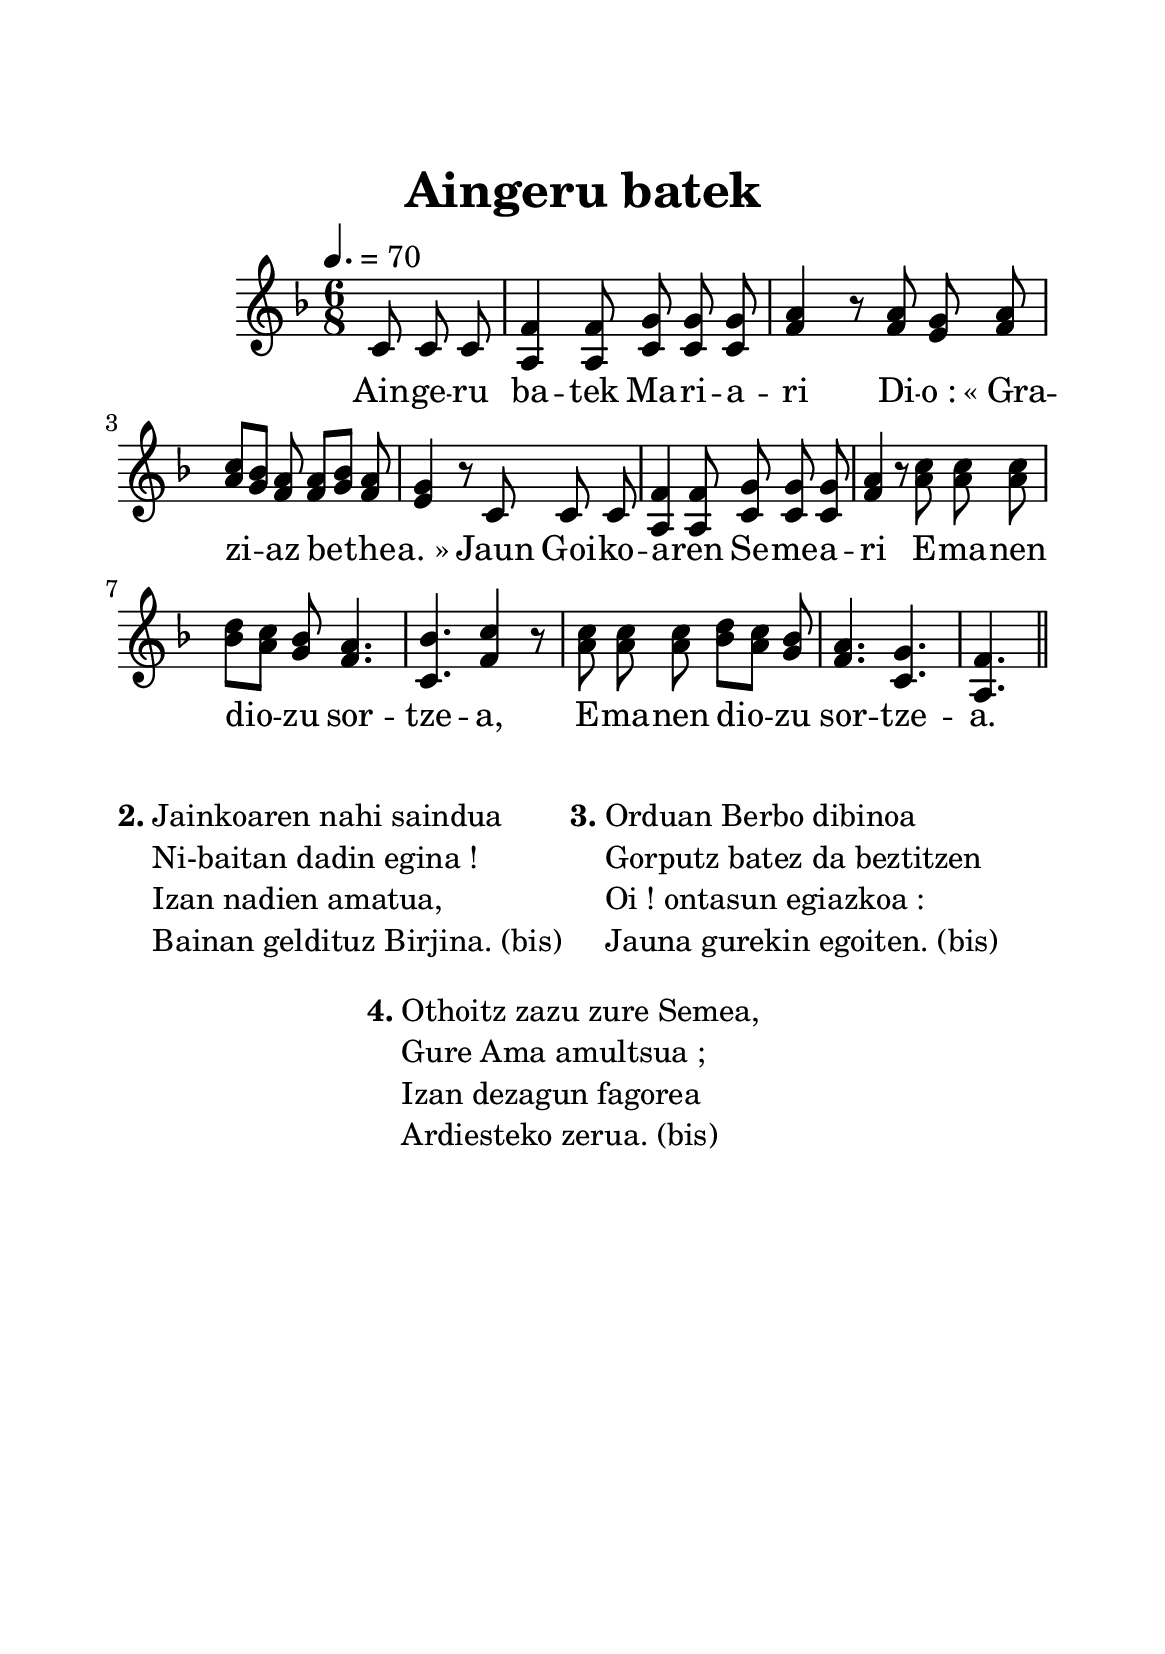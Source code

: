 %Compilation:lilypond AingeruBatek.ly
%Apercu:evince AingeruBatek.pdf
%Esclaves:timidity -ia AingeruBatek.midi
\version "2.12.1"
\language "français"

\header {
	title = "Aingeru batek"
	tagline = ""
	composer = ""
}

\paper {
	paper-width = 14.8\cm
	paper-height = 21\cm
	top-margin = 2\cm
	left-margin = 1.5\cm
	right-margin = 1.5\cm
}

MetriqueArmure = {
	\tempo 4.=70
	\time 6/8
	\key fa \major
}

italique = { \override Score . LyricText #'font-shape = #'italic }

roman = { \override Score . LyricText #'font-shape = #'roman }

MusiqueTheme = \relative do' {
	\partial 8*3 do8 do do
	fa4 fa8 sol8 sol sol
	la4 r8 la8 sol la
	do8[ sib] la la[ sib] la
	sol4 r8 do,8 do do
	fa4 fa8 sol8 sol sol
	la4 r8 do8 do do
	re8[ do] sib la4.
	sib4. do4 r8
	do8 do do re[ do] sib
	la4. sol
	fa4.
	\bar "||"
}

MusiqueAccompagnement = \relative do' {
	\partial 8*3 s8*3
	la4 la8 do do do
	fa4 r8 fa8 mi fa
	la8 sol fa fa sol fa
	mi4 r8 s8*3
	la,4 la8 do do do
	fa4 r8 la8 la la
	sib8 la sol fa4.
	do4. fa4 r8
	la8 la la
	sib8 la sol fa4.
	do4. la4.
}

Paroles = \lyricmode {
	Ain -- ge -- ru ba -- tek Ma -- ri -- a -- ri
	Di -- o_: «_Gra -- zi -- az be -- the -- a._»
	Jaun Goi -- ko -- a -- ren Se -- me -- a -- ri
	E -- ma -- nen dio -- zu sor -- tze -- a,
	E -- ma -- nen dio -- zu sor -- tze -- a.
}

Couplets = \markup {
	\column {
		\vspace #0.5
		\line { \bold "2."
			\column {
				"Jainkoaren nahi saindua"
				"Ni-baitan dadin egina !"
				"Izan nadien amatua,"
				"Bainan geldituz Birjina. (bis)"
			}
			\bold "3."
			\column {
				"Orduan Berbo dibinoa"
				"Gorputz batez da beztitzen"
				"Oi ! ontasun egiazkoa :"
				"Jauna gurekin egoiten. (bis)"
			}
		}
		\vspace #1.0
		\line { \hspace #18.0 \bold "4."
			\column {
				"Othoitz zazu zure Semea,"
				"Gure Ama amultsua ;"
				"Izan dezagun fagorea"
				"Ardiesteko zerua. (bis)"
			}
		}
	}
}

\score{
	\new Staff <<
		\set Staff.midiInstrument = "flute"
		\new Voice = "theme" {
			\override Score.PaperColumn #'keep-inside-line = ##t
			\autoBeamOff
			\MetriqueArmure
			<<
				\MusiqueTheme
				\MusiqueAccompagnement
			>>
		}
		\new Lyrics \lyricsto theme {
			\Paroles
		}                       
	>>
	\layout{}
	\midi{}
}

\Couplets
